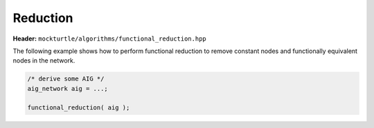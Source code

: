 Reduction
=============

**Header:** ``mockturtle/algorithms/functional_reduction.hpp``

The following example shows how to perform functional reduction
to remove constant nodes and functionally equivalent nodes in
the network.

.. code-block:: c++

   /* derive some AIG */
   aig_network aig = ...;

   functional_reduction( aig );